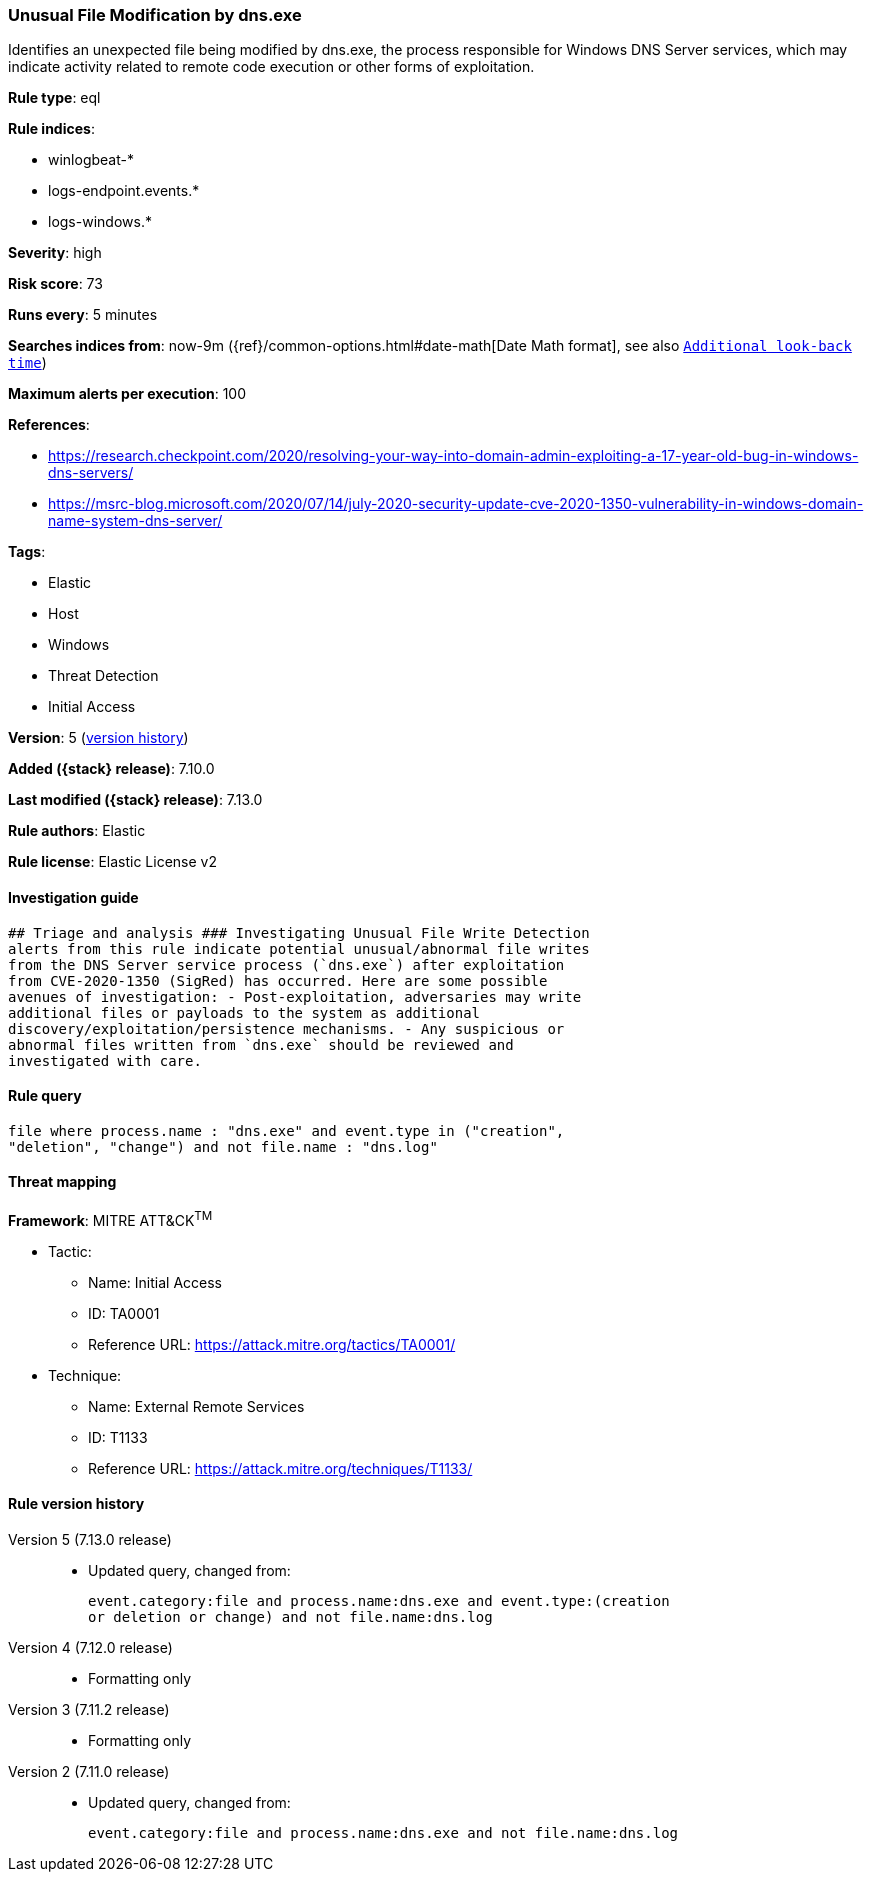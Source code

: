 [[unusual-file-modification-by-dns.exe]]
=== Unusual File Modification by dns.exe

Identifies an unexpected file being modified by dns.exe, the process responsible for Windows DNS Server services, which may indicate activity related to remote code execution or other forms of exploitation.

*Rule type*: eql

*Rule indices*:

* winlogbeat-*
* logs-endpoint.events.*
* logs-windows.*

*Severity*: high

*Risk score*: 73

*Runs every*: 5 minutes

*Searches indices from*: now-9m ({ref}/common-options.html#date-math[Date Math format], see also <<rule-schedule, `Additional look-back time`>>)

*Maximum alerts per execution*: 100

*References*:

* https://research.checkpoint.com/2020/resolving-your-way-into-domain-admin-exploiting-a-17-year-old-bug-in-windows-dns-servers/
* https://msrc-blog.microsoft.com/2020/07/14/july-2020-security-update-cve-2020-1350-vulnerability-in-windows-domain-name-system-dns-server/

*Tags*:

* Elastic
* Host
* Windows
* Threat Detection
* Initial Access

*Version*: 5 (<<unusual-file-modification-by-dns.exe-history, version history>>)

*Added ({stack} release)*: 7.10.0

*Last modified ({stack} release)*: 7.13.0

*Rule authors*: Elastic

*Rule license*: Elastic License v2

==== Investigation guide


[source,markdown]
----------------------------------
## Triage and analysis ### Investigating Unusual File Write Detection
alerts from this rule indicate potential unusual/abnormal file writes
from the DNS Server service process (`dns.exe`) after exploitation
from CVE-2020-1350 (SigRed) has occurred. Here are some possible
avenues of investigation: - Post-exploitation, adversaries may write
additional files or payloads to the system as additional
discovery/exploitation/persistence mechanisms. - Any suspicious or
abnormal files written from `dns.exe` should be reviewed and
investigated with care.
----------------------------------


==== Rule query


[source,js]
----------------------------------
file where process.name : "dns.exe" and event.type in ("creation",
"deletion", "change") and not file.name : "dns.log"
----------------------------------

==== Threat mapping

*Framework*: MITRE ATT&CK^TM^

* Tactic:
** Name: Initial Access
** ID: TA0001
** Reference URL: https://attack.mitre.org/tactics/TA0001/
* Technique:
** Name: External Remote Services
** ID: T1133
** Reference URL: https://attack.mitre.org/techniques/T1133/

[[unusual-file-modification-by-dns.exe-history]]
==== Rule version history

Version 5 (7.13.0 release)::
* Updated query, changed from:
+
[source, js]
----------------------------------
event.category:file and process.name:dns.exe and event.type:(creation
or deletion or change) and not file.name:dns.log
----------------------------------

Version 4 (7.12.0 release)::
* Formatting only

Version 3 (7.11.2 release)::
* Formatting only

Version 2 (7.11.0 release)::
* Updated query, changed from:
+
[source, js]
----------------------------------
event.category:file and process.name:dns.exe and not file.name:dns.log
----------------------------------

